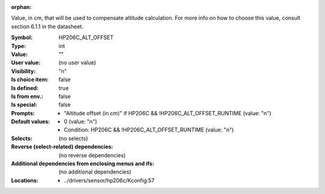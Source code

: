 :orphan:

.. title:: HP206C_ALT_OFFSET

.. option:: CONFIG_HP206C_ALT_OFFSET:
.. _CONFIG_HP206C_ALT_OFFSET:

Value, in cm, that will be used to compensate altitude calculation.
For more info on how to choose this value, consult section 6.1.1 in
the datasheet.


:Symbol:           HP206C_ALT_OFFSET
:Type:             int
:Value:            ""
:User value:       (no user value)
:Visibility:       "n"
:Is choice item:   false
:Is defined:       true
:Is from env.:     false
:Is special:       false
:Prompts:

 *  "Altitude offset (in cm)" if HP206C && !HP206C_ALT_OFFSET_RUNTIME (value: "n")
:Default values:

 *  0 (value: "n")
 *   Condition: HP206C && !HP206C_ALT_OFFSET_RUNTIME (value: "n")
:Selects:
 (no selects)
:Reverse (select-related) dependencies:
 (no reverse dependencies)
:Additional dependencies from enclosing menus and ifs:
 (no additional dependencies)
:Locations:
 * ../drivers/sensor/hp206c/Kconfig:57